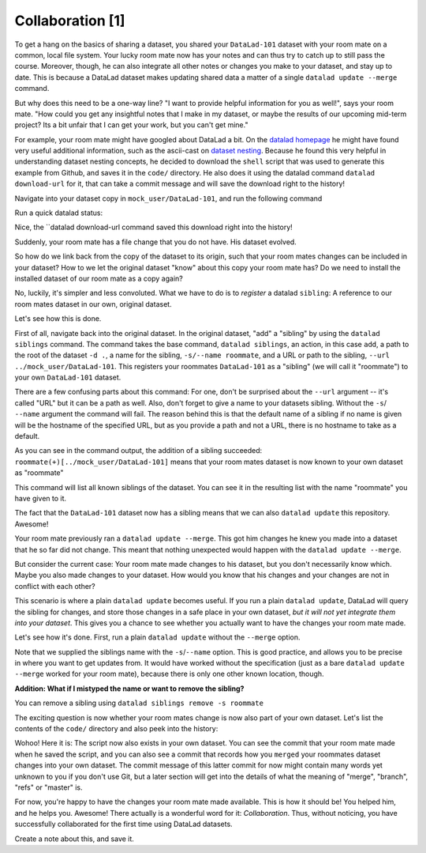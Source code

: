 Collaboration [1]
-----------------

To get a hang on the basics of sharing a dataset,
you shared your ``DataLad-101`` dataset with your
room mate on a common, local file system. Your lucky
room mate now has your notes and can thus try to catch
up to still pass the course.
Moreover, though, he can also integrate all other notes
or changes you make to your dataset, and stay up to date.
This is because a DataLad dataset makes updating shared
data a matter of a single ``datalad update --merge`` command.

But why does this need to be a one-way line? "I want to
provide helpful information for you as well!", says your
room mate. "How could you get any insightful notes that
I make in my dataset, or maybe the results of our upcoming
mid-term project? Its a bit unfair that I can get your work,
but you can't get mine."

For example, your room mate might have googled about DataLad
a bit. On the `datalad homepage <https://www.datalad.org/>`_
he might have found very useful additional information, such
as the ascii-cast on `dataset nesting <https://www.datalad.org/for/git-users>`_.
Because he found this very helpful in understanding dataset
nesting concepts, he decided to download the ``shell`` script
that was used to generate this example from Github, and saves
it in the ``code/`` directory.
He also does it using the datalad command ``datalad download-url``
for it, that can take a commit message and will save the download
right to the history!

Navigate into your dataset copy in ``mock_user/DataLad-101``,
and run the following command

.. runrecord:: _examples/DL-101-125-101
   :language: console
   :workdir: dl-101/DataLad-101

   # navigate into the installed copy
   $ cd ../mock_user/DataLad-101

   # download the shell script and save it in your code/ directory
   $ datalad download-url \
     -m "Include nesting demo from datalad website" \
     -O code/nested_repos.sh \
     https://raw.githubusercontent.com/datalad/datalad.org/7e8e39b1f08d0a54ab521586f27ee918b4441d69/content/asciicast/seamless_nested_repos.sh

Run a quick datalad status:

.. runrecord:: _examples/DL-101-125-102
   :language: console
   :workdir: dl-101/mock_user/DataLad-101

   $ datalad status

Nice, the ``datalad download-url command saved this download
right into the history!

.. runrecord:: _examples/DL-101-125-103
   :language: console
   :workdir: dl-101/mock_user/DataLad-101

   $ git log -1 -p

Suddenly, your room mate has a file change that you do not have.
His dataset evolved.

So how do we link back from the copy of the dataset to its
origin, such that your room mates changes can be included in
your dataset? How to we let the original dataset "know" about
this copy your room mate has?
Do we need to install the installed dataset of our room mate
as a copy again?

No, luckily, it's simpler and less convoluted. What we have to
do is to *register* a datalad ``sibling``: A reference to our room mates
dataset in our own, original dataset.

.. gitusernote::

   Git repositories can configure clones of a dataset as *remotes* in
   order to fetch, pull, or push from and to them. A ``datalad sibling``
   is the equivalent of a git clone that is configured as a remote.

Let's see how this is done.

First of all, navigate back into the original dataset.
In the original dataset, "add" a "sibling" by using
the ``datalad siblings`` command. The command takes the base command,
``datalad siblings``, an action, in this case ``add``, a path to the
root of the dataset ``-d .``, a name for the sibling, ``-s/--name roommate``,
and a URL or path to the sibling, ``--url ../mock_user/DataLad-101``.
This registers your roommates ``DataLad-101`` as a "sibling" (we will call it
"roommate") to your own ``DataLad-101`` dataset.


.. runrecord:: _examples/DL-101-125-104
   :language: console
   :workdir: dl-101/mock_user/DataLad-101

   cd ../../DataLad-101
   # add a sibling
   $ datalad siblings add -d . --name roommate --url ../mock_user/DataLad-101

There are a few confusing parts about this command: For one, don't be surprised
about the ``--url`` argument -- it's called "URL" but it can be a path as well.
Also, don't forget to give a name to your datasets sibling. Without the ``-s``/
``--name`` argument the command will fail. The reason behind this is that the default
name of a sibling if no name is given will be the hostname of the specified URL,
but as you provide a path and not a URL, there is no hostname to take as a default.

As you can see in the command output, the addition of a sibling succeeded:
``roommate(+)[../mock_user/DataLad-101]`` means that your room mates dataset
is now known to your own dataset as "roommate"


.. runrecord:: _examples/DL-101-125-105
   :language: console
   :workdir: dl-101/mock_user/DataLad-101

   $ datalad siblings

This command will list all known siblings of the dataset. You can see it
in the resulting list with the name "roommate" you have given to it.

The fact that the ``DataLad-101`` dataset now has a sibling means that we
can also ``datalad update`` this repository. Awesome!

Your room mate previously ran a ``datalad update --merge``. This got him
changes he knew you made into a dataset that he so far did not change.
This meant that nothing unexpected would happen with the ``datalad update --merge``.

But consider the current case: Your room mate made changes to his
dataset, but you don't necessarily know which. Maybe you also made
changes to your dataset. How would you know that his changes and
your changes are not in conflict with each other?

This scenario is where a plain ``datalad update`` becomes useful.
If you run a plain ``datalad update``, DataLad will query the sibling
for changes, and store those changes in a safe place in your own
dataset, *but it will not yet integrate them into your dataset*.
This gives you a chance to see whether you actually want to have the
changes your room mate made.

Let's see how it's done. First, run a plain ``datalad update`` without
the ``--merge`` option.

.. runrecord:: _examples/DL-101-125-106
   :language: console
   :workdir: dl-101/DataLad-101

   $ datalad update -s roommate

Note that we supplied the siblings name with the ``-s``/``--name`` option.
This is good practice, and allows you to be precise in where you want to get
updates from. It would have worked without the specification (just as a bare
``datalad update --merge`` worked for your room mate), because there is only
one other known location, though.

.. container:: toggle

   .. container:: header

      **Addition: What if I mistyped the name or want to remove the sibling?**

   You can remove a sibling using ``datalad siblings remove -s roommate``

The exciting question is now whether your room mates change is now
also part of your own dataset. Let's list the contents of the ``code/``
directory and also peek into the history:

.. runrecord:: _examples/DL-101-125-107
   :language: console
   :workdir: dl-101/DataLad-101

   $ ls code/

.. runrecord:: _examples/DL-101-125-108
   :language: console
   :lines: 1-6
   :emphasize-lines: 2-3
   :workdir: dl-101/DataLad-101

   $ git log --oneline

Wohoo! Here it is: The script now also exists in your own dataset.
You can see the commit that your room mate made when he saved the script,
and you can also see a commit that records how you ``merged`` your
roommates dataset changes into your own dataset. The commit message of this
latter commit for now might contain many words yet unknown to you if you
don't use Git, but a later section will get into the details of what
the meaning of "merge", "branch", "refs" or "master" is.

For now, you're happy to have the changes your room mate made available.
This is how it should be! You helped him, and he helps you. Awesome!
There actually is a wonderful word for it: *Collaboration*.
Thus, without noticing, you have successfully collaborated for the first
time using DataLad datasets.

Create a note about this, and save it.

.. runrecord:: _examples/DL-101-125-109
   :language: console
   :workdir: dl-101/DataLad-101

   $ cat << EOT >> notes.txt
   To update from a dataset with a shared history, you
   need to add this dataset as a sibling to your dataset.
   "Adding a sibling" means providing DataLad with infos about
   the location of a dataset, and a name for it. Afterwards,
   a "datalad update --merge -s name" will integrate the changes
   made to the sibling into the dataset.

   EOT
   $ datalad save -m "Add note on adding siblings" notes.txt
